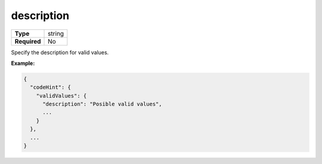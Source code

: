#############
 description
#############

.. list-table::
   :header-rows: 0
   :stub-columns: 1

   -  -  Type
      -  string
   -  -  Required
      -  No

Specify the description for valid values.

**Example:**

.. code:: javascript

   {
     "codeHint": {
       "validValues": {
         "description": "Posible valid values",
         ...
       }
     },
     ...
   }
